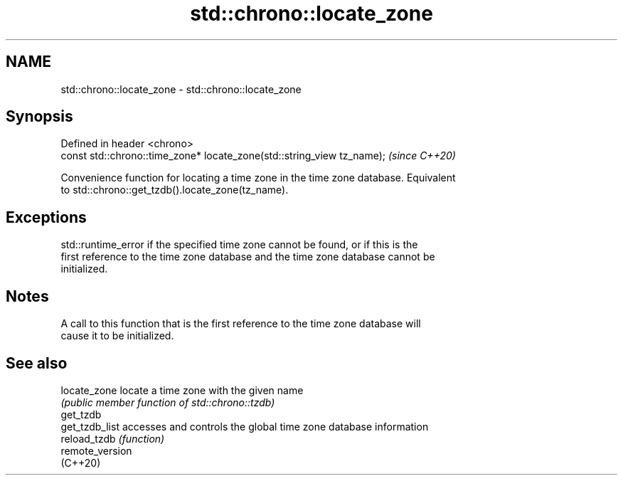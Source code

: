 .TH std::chrono::locate_zone 3 "2021.11.17" "http://cppreference.com" "C++ Standard Libary"
.SH NAME
std::chrono::locate_zone \- std::chrono::locate_zone

.SH Synopsis
   Defined in header <chrono>
   const std::chrono::time_zone* locate_zone(std::string_view tz_name);  \fI(since C++20)\fP

   Convenience function for locating a time zone in the time zone database. Equivalent
   to std::chrono::get_tzdb().locate_zone(tz_name).

.SH Exceptions

   std::runtime_error if the specified time zone cannot be found, or if this is the
   first reference to the time zone database and the time zone database cannot be
   initialized.

.SH Notes

   A call to this function that is the first reference to the time zone database will
   cause it to be initialized.

.SH See also

   locate_zone    locate a time zone with the given name
                  \fI(public member function of std::chrono::tzdb)\fP
   get_tzdb
   get_tzdb_list  accesses and controls the global time zone database information
   reload_tzdb    \fI(function)\fP
   remote_version
   (C++20)
